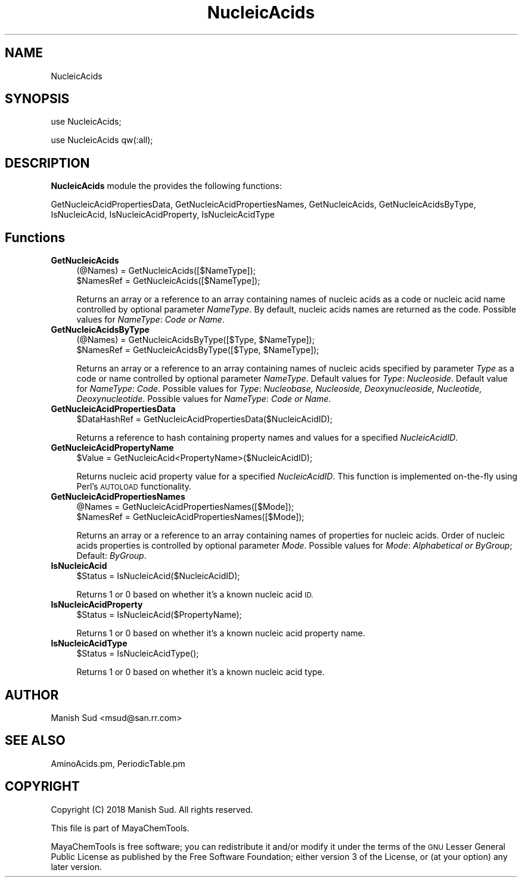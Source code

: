.\" Automatically generated by Pod::Man 2.28 (Pod::Simple 3.35)
.\"
.\" Standard preamble:
.\" ========================================================================
.de Sp \" Vertical space (when we can't use .PP)
.if t .sp .5v
.if n .sp
..
.de Vb \" Begin verbatim text
.ft CW
.nf
.ne \\$1
..
.de Ve \" End verbatim text
.ft R
.fi
..
.\" Set up some character translations and predefined strings.  \*(-- will
.\" give an unbreakable dash, \*(PI will give pi, \*(L" will give a left
.\" double quote, and \*(R" will give a right double quote.  \*(C+ will
.\" give a nicer C++.  Capital omega is used to do unbreakable dashes and
.\" therefore won't be available.  \*(C` and \*(C' expand to `' in nroff,
.\" nothing in troff, for use with C<>.
.tr \(*W-
.ds C+ C\v'-.1v'\h'-1p'\s-2+\h'-1p'+\s0\v'.1v'\h'-1p'
.ie n \{\
.    ds -- \(*W-
.    ds PI pi
.    if (\n(.H=4u)&(1m=24u) .ds -- \(*W\h'-12u'\(*W\h'-12u'-\" diablo 10 pitch
.    if (\n(.H=4u)&(1m=20u) .ds -- \(*W\h'-12u'\(*W\h'-8u'-\"  diablo 12 pitch
.    ds L" ""
.    ds R" ""
.    ds C` ""
.    ds C' ""
'br\}
.el\{\
.    ds -- \|\(em\|
.    ds PI \(*p
.    ds L" ``
.    ds R" ''
.    ds C`
.    ds C'
'br\}
.\"
.\" Escape single quotes in literal strings from groff's Unicode transform.
.ie \n(.g .ds Aq \(aq
.el       .ds Aq '
.\"
.\" If the F register is turned on, we'll generate index entries on stderr for
.\" titles (.TH), headers (.SH), subsections (.SS), items (.Ip), and index
.\" entries marked with X<> in POD.  Of course, you'll have to process the
.\" output yourself in some meaningful fashion.
.\"
.\" Avoid warning from groff about undefined register 'F'.
.de IX
..
.nr rF 0
.if \n(.g .if rF .nr rF 1
.if (\n(rF:(\n(.g==0)) \{
.    if \nF \{
.        de IX
.        tm Index:\\$1\t\\n%\t"\\$2"
..
.        if !\nF==2 \{
.            nr % 0
.            nr F 2
.        \}
.    \}
.\}
.rr rF
.\"
.\" Accent mark definitions (@(#)ms.acc 1.5 88/02/08 SMI; from UCB 4.2).
.\" Fear.  Run.  Save yourself.  No user-serviceable parts.
.    \" fudge factors for nroff and troff
.if n \{\
.    ds #H 0
.    ds #V .8m
.    ds #F .3m
.    ds #[ \f1
.    ds #] \fP
.\}
.if t \{\
.    ds #H ((1u-(\\\\n(.fu%2u))*.13m)
.    ds #V .6m
.    ds #F 0
.    ds #[ \&
.    ds #] \&
.\}
.    \" simple accents for nroff and troff
.if n \{\
.    ds ' \&
.    ds ` \&
.    ds ^ \&
.    ds , \&
.    ds ~ ~
.    ds /
.\}
.if t \{\
.    ds ' \\k:\h'-(\\n(.wu*8/10-\*(#H)'\'\h"|\\n:u"
.    ds ` \\k:\h'-(\\n(.wu*8/10-\*(#H)'\`\h'|\\n:u'
.    ds ^ \\k:\h'-(\\n(.wu*10/11-\*(#H)'^\h'|\\n:u'
.    ds , \\k:\h'-(\\n(.wu*8/10)',\h'|\\n:u'
.    ds ~ \\k:\h'-(\\n(.wu-\*(#H-.1m)'~\h'|\\n:u'
.    ds / \\k:\h'-(\\n(.wu*8/10-\*(#H)'\z\(sl\h'|\\n:u'
.\}
.    \" troff and (daisy-wheel) nroff accents
.ds : \\k:\h'-(\\n(.wu*8/10-\*(#H+.1m+\*(#F)'\v'-\*(#V'\z.\h'.2m+\*(#F'.\h'|\\n:u'\v'\*(#V'
.ds 8 \h'\*(#H'\(*b\h'-\*(#H'
.ds o \\k:\h'-(\\n(.wu+\w'\(de'u-\*(#H)/2u'\v'-.3n'\*(#[\z\(de\v'.3n'\h'|\\n:u'\*(#]
.ds d- \h'\*(#H'\(pd\h'-\w'~'u'\v'-.25m'\f2\(hy\fP\v'.25m'\h'-\*(#H'
.ds D- D\\k:\h'-\w'D'u'\v'-.11m'\z\(hy\v'.11m'\h'|\\n:u'
.ds th \*(#[\v'.3m'\s+1I\s-1\v'-.3m'\h'-(\w'I'u*2/3)'\s-1o\s+1\*(#]
.ds Th \*(#[\s+2I\s-2\h'-\w'I'u*3/5'\v'-.3m'o\v'.3m'\*(#]
.ds ae a\h'-(\w'a'u*4/10)'e
.ds Ae A\h'-(\w'A'u*4/10)'E
.    \" corrections for vroff
.if v .ds ~ \\k:\h'-(\\n(.wu*9/10-\*(#H)'\s-2\u~\d\s+2\h'|\\n:u'
.if v .ds ^ \\k:\h'-(\\n(.wu*10/11-\*(#H)'\v'-.4m'^\v'.4m'\h'|\\n:u'
.    \" for low resolution devices (crt and lpr)
.if \n(.H>23 .if \n(.V>19 \
\{\
.    ds : e
.    ds 8 ss
.    ds o a
.    ds d- d\h'-1'\(ga
.    ds D- D\h'-1'\(hy
.    ds th \o'bp'
.    ds Th \o'LP'
.    ds ae ae
.    ds Ae AE
.\}
.rm #[ #] #H #V #F C
.\" ========================================================================
.\"
.IX Title "NucleicAcids 1"
.TH NucleicAcids 1 "2018-10-25" "perl v5.22.4" "MayaChemTools"
.\" For nroff, turn off justification.  Always turn off hyphenation; it makes
.\" way too many mistakes in technical documents.
.if n .ad l
.nh
.SH "NAME"
NucleicAcids
.SH "SYNOPSIS"
.IX Header "SYNOPSIS"
use NucleicAcids;
.PP
use NucleicAcids qw(:all);
.SH "DESCRIPTION"
.IX Header "DESCRIPTION"
\&\fBNucleicAcids\fR module the provides the following functions:
.PP
GetNucleicAcidPropertiesData, GetNucleicAcidPropertiesNames,
GetNucleicAcids, GetNucleicAcidsByType, IsNucleicAcid, IsNucleicAcidProperty,
IsNucleicAcidType
.SH "Functions"
.IX Header "Functions"
.IP "\fBGetNucleicAcids\fR" 4
.IX Item "GetNucleicAcids"
.Vb 2
\&    (@Names) = GetNucleicAcids([$NameType]);
\&    $NamesRef = GetNucleicAcids([$NameType]);
.Ve
.Sp
Returns an array or a reference to an array containing names of nucleic acids
as a code or nucleic acid name controlled by optional parameter \fINameType\fR. By
default, nucleic acids names are returned as the code. Possible values for
\&\fINameType\fR: \fICode or Name\fR.
.IP "\fBGetNucleicAcidsByType\fR" 4
.IX Item "GetNucleicAcidsByType"
.Vb 2
\&    (@Names) = GetNucleicAcidsByType([$Type, $NameType]);
\&    $NamesRef = GetNucleicAcidsByType([$Type, $NameType]);
.Ve
.Sp
Returns an array or a reference to an array containing names of nucleic acids
specified by parameter \fIType\fR as a code or name controlled by optional
parameter \fINameType\fR. Default values for \fIType\fR: \fINucleoside\fR. Default value for
\&\fINameType\fR: \fICode\fR. Possible values for \fIType\fR: \fINucleobase, Nucleoside, Deoxynucleoside,
Nucleotide, Deoxynucleotide\fR. Possible values for \fINameType\fR: \fICode or Name\fR.
.IP "\fBGetNucleicAcidPropertiesData\fR" 4
.IX Item "GetNucleicAcidPropertiesData"
.Vb 1
\&    $DataHashRef = GetNucleicAcidPropertiesData($NucleicAcidID);
.Ve
.Sp
Returns a reference to hash containing property names and values for a specified
\&\fINucleicAcidID\fR.
.IP "\fBGetNucleicAcidPropertyName\fR" 4
.IX Item "GetNucleicAcidPropertyName"
.Vb 1
\&    $Value = GetNucleicAcid<PropertyName>($NucleicAcidID);
.Ve
.Sp
Returns nucleic acid property value for a specified \fINucleicAcidID\fR. This function is
implemented on-the-fly using Perl's \s-1AUTOLOAD\s0 functionality.
.IP "\fBGetNucleicAcidPropertiesNames\fR" 4
.IX Item "GetNucleicAcidPropertiesNames"
.Vb 2
\&    @Names = GetNucleicAcidPropertiesNames([$Mode]);
\&    $NamesRef = GetNucleicAcidPropertiesNames([$Mode]);
.Ve
.Sp
Returns an array or a reference to an array containing names of properties for
nucleic acids. Order of nucleic acids properties is controlled by optional parameter
\&\fIMode\fR. Possible values for \fIMode\fR: \fIAlphabetical or ByGroup\fR; Default: \fIByGroup\fR.
.IP "\fBIsNucleicAcid\fR" 4
.IX Item "IsNucleicAcid"
.Vb 1
\&    $Status = IsNucleicAcid($NucleicAcidID);
.Ve
.Sp
Returns 1 or 0 based on whether it's a known nucleic acid \s-1ID.\s0
.IP "\fBIsNucleicAcidProperty\fR" 4
.IX Item "IsNucleicAcidProperty"
.Vb 1
\&    $Status = IsNucleicAcid($PropertyName);
.Ve
.Sp
Returns 1 or 0 based on whether it's a known nucleic acid property name.
.IP "\fBIsNucleicAcidType\fR" 4
.IX Item "IsNucleicAcidType"
.Vb 1
\&    $Status = IsNucleicAcidType();
.Ve
.Sp
Returns 1 or 0 based on whether it's a known nucleic acid type.
.SH "AUTHOR"
.IX Header "AUTHOR"
Manish Sud <msud@san.rr.com>
.SH "SEE ALSO"
.IX Header "SEE ALSO"
AminoAcids.pm, PeriodicTable.pm
.SH "COPYRIGHT"
.IX Header "COPYRIGHT"
Copyright (C) 2018 Manish Sud. All rights reserved.
.PP
This file is part of MayaChemTools.
.PP
MayaChemTools is free software; you can redistribute it and/or modify it under
the terms of the \s-1GNU\s0 Lesser General Public License as published by the Free
Software Foundation; either version 3 of the License, or (at your option)
any later version.
